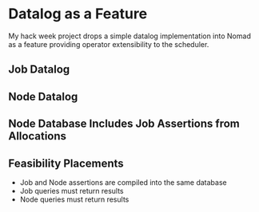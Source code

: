 * Datalog as a Feature

My hack week project drops a simple datalog implementation into Nomad
as a feature providing operator extensibility to the scheduler.

** Job Datalog

** Node Datalog

** Node Database Includes Job Assertions from Allocations

** Feasibility Placements

- Job and Node assertions are compiled into the same database
- Job queries must return results
- Node queries must return results
